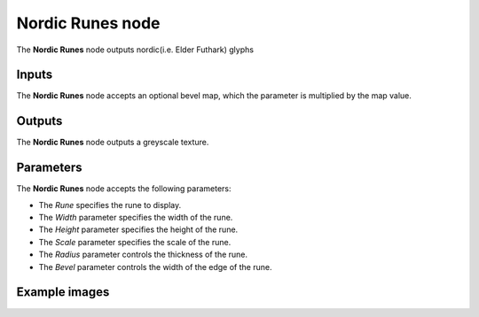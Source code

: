 Nordic Runes node
~~~~~~~~~~~~~~~~~

The **Nordic Runes** node outputs nordic(i.e. Elder Futhark) glyphs

.. image:: images/node_simple_nordic_runes.png
	:align: center

Inputs
++++++

The **Nordic Runes** node accepts an optional bevel map, which the parameter is multiplied by the map value.

Outputs
+++++++

The **Nordic Runes** node outputs a greyscale texture.

Parameters
++++++++++

The **Nordic Runes** node accepts the following parameters:

* The *Rune* specifies the rune to display.

* The *Width* parameter specifies the width of the rune.

* The *Height* parameter specifies the height of the rune.

* The *Scale* parameter specifies the scale of the rune.

* The *Radius* parameter controls the thickness of the rune.

* The *Bevel* parameter controls the width of the edge of the rune.

Example images
++++++++++++++

.. image:: images/node_nordic_runes_samples.png
	:align: center

